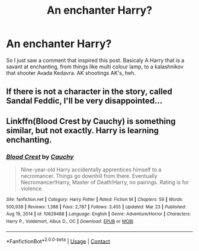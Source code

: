 #+TITLE: An enchanter Harry?

* An enchanter Harry?
:PROPERTIES:
:Author: nutakufan010
:Score: 7
:DateUnix: 1617824613.0
:DateShort: 2021-Apr-08
:FlairText: Request
:END:
So I just saw a comment that inspired this post. Basicaly A Harry that is a savant at enchanting, from things like multi colour lamp, to a kalashnikov that shooter Avada Kedavra. AK shootings AK's, heh.


** If there is not a character in the story, called Sandal Feddic, I'll be very disappointed...
:PROPERTIES:
:Author: IceReddit87
:Score: 2
:DateUnix: 1617841571.0
:DateShort: 2021-Apr-08
:END:


** Linkffn(Blood Crest by Cauchy) is something similar, but not exactly. Harry is learning enchanting.
:PROPERTIES:
:Author: AaronAegeus
:Score: 2
:DateUnix: 1617848088.0
:DateShort: 2021-Apr-08
:END:

*** [[https://www.fanfiction.net/s/10629488/1/][*/Blood Crest/*]] by [[https://www.fanfiction.net/u/3712368/Cauchy][/Cauchy/]]

#+begin_quote
  Nine-year-old Harry accidentally apprentices himself to a necromancer. Things go downhill from there. Eventually Necromancer!Harry, Master of Death!Harry, no pairings. Rating is for violence.
#+end_quote

^{/Site/:} ^{fanfiction.net} ^{*|*} ^{/Category/:} ^{Harry} ^{Potter} ^{*|*} ^{/Rated/:} ^{Fiction} ^{M} ^{*|*} ^{/Chapters/:} ^{59} ^{*|*} ^{/Words/:} ^{500,938} ^{*|*} ^{/Reviews/:} ^{1,388} ^{*|*} ^{/Favs/:} ^{2,787} ^{*|*} ^{/Follows/:} ^{3,455} ^{*|*} ^{/Updated/:} ^{Mar} ^{23} ^{*|*} ^{/Published/:} ^{Aug} ^{19,} ^{2014} ^{*|*} ^{/id/:} ^{10629488} ^{*|*} ^{/Language/:} ^{English} ^{*|*} ^{/Genre/:} ^{Adventure/Horror} ^{*|*} ^{/Characters/:} ^{Harry} ^{P.,} ^{Voldemort,} ^{Albus} ^{D.,} ^{OC} ^{*|*} ^{/Download/:} ^{[[http://www.ff2ebook.com/old/ffn-bot/index.php?id=10629488&source=ff&filetype=epub][EPUB]]} ^{or} ^{[[http://www.ff2ebook.com/old/ffn-bot/index.php?id=10629488&source=ff&filetype=mobi][MOBI]]}

--------------

*FanfictionBot*^{2.0.0-beta} | [[https://github.com/FanfictionBot/reddit-ffn-bot/wiki/Usage][Usage]] | [[https://www.reddit.com/message/compose?to=tusing][Contact]]
:PROPERTIES:
:Author: FanfictionBot
:Score: 1
:DateUnix: 1617848115.0
:DateShort: 2021-Apr-08
:END:
